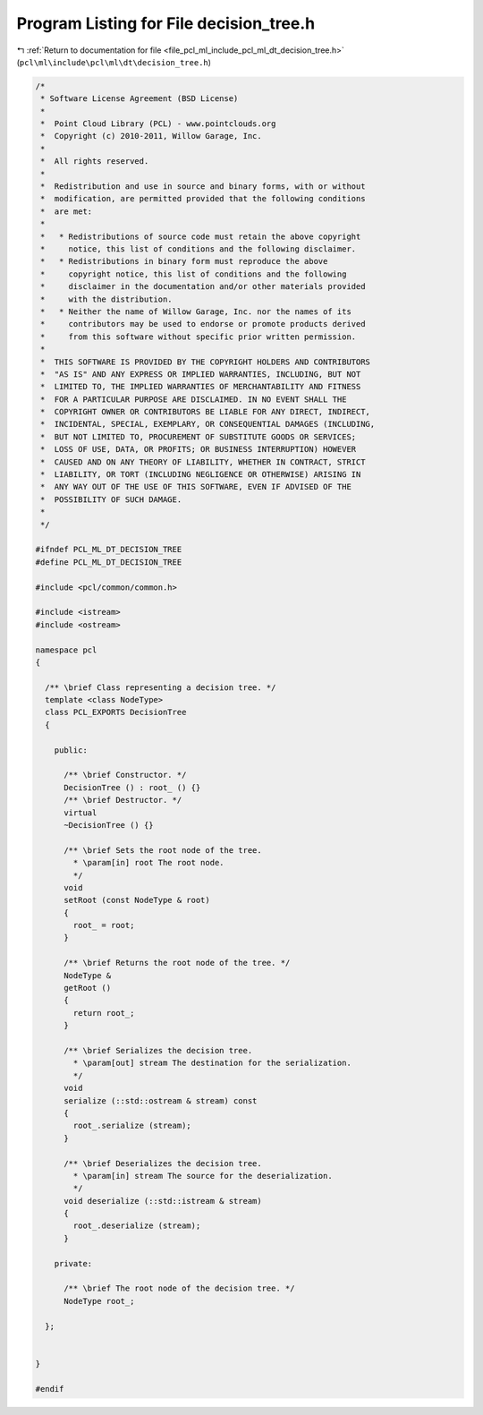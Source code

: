 
.. _program_listing_file_pcl_ml_include_pcl_ml_dt_decision_tree.h:

Program Listing for File decision_tree.h
========================================

|exhale_lsh| :ref:`Return to documentation for file <file_pcl_ml_include_pcl_ml_dt_decision_tree.h>` (``pcl\ml\include\pcl\ml\dt\decision_tree.h``)

.. |exhale_lsh| unicode:: U+021B0 .. UPWARDS ARROW WITH TIP LEFTWARDS

.. code-block:: cpp

   /*
    * Software License Agreement (BSD License)
    *
    *  Point Cloud Library (PCL) - www.pointclouds.org
    *  Copyright (c) 2010-2011, Willow Garage, Inc.
    *
    *  All rights reserved.
    *
    *  Redistribution and use in source and binary forms, with or without
    *  modification, are permitted provided that the following conditions
    *  are met:
    *
    *   * Redistributions of source code must retain the above copyright
    *     notice, this list of conditions and the following disclaimer.
    *   * Redistributions in binary form must reproduce the above
    *     copyright notice, this list of conditions and the following
    *     disclaimer in the documentation and/or other materials provided
    *     with the distribution.
    *   * Neither the name of Willow Garage, Inc. nor the names of its
    *     contributors may be used to endorse or promote products derived
    *     from this software without specific prior written permission.
    *
    *  THIS SOFTWARE IS PROVIDED BY THE COPYRIGHT HOLDERS AND CONTRIBUTORS
    *  "AS IS" AND ANY EXPRESS OR IMPLIED WARRANTIES, INCLUDING, BUT NOT
    *  LIMITED TO, THE IMPLIED WARRANTIES OF MERCHANTABILITY AND FITNESS
    *  FOR A PARTICULAR PURPOSE ARE DISCLAIMED. IN NO EVENT SHALL THE
    *  COPYRIGHT OWNER OR CONTRIBUTORS BE LIABLE FOR ANY DIRECT, INDIRECT,
    *  INCIDENTAL, SPECIAL, EXEMPLARY, OR CONSEQUENTIAL DAMAGES (INCLUDING,
    *  BUT NOT LIMITED TO, PROCUREMENT OF SUBSTITUTE GOODS OR SERVICES;
    *  LOSS OF USE, DATA, OR PROFITS; OR BUSINESS INTERRUPTION) HOWEVER
    *  CAUSED AND ON ANY THEORY OF LIABILITY, WHETHER IN CONTRACT, STRICT
    *  LIABILITY, OR TORT (INCLUDING NEGLIGENCE OR OTHERWISE) ARISING IN
    *  ANY WAY OUT OF THE USE OF THIS SOFTWARE, EVEN IF ADVISED OF THE
    *  POSSIBILITY OF SUCH DAMAGE.
    *
    */
     
   #ifndef PCL_ML_DT_DECISION_TREE
   #define PCL_ML_DT_DECISION_TREE
   
   #include <pcl/common/common.h>
   
   #include <istream>
   #include <ostream>
   
   namespace pcl
   {
   
     /** \brief Class representing a decision tree. */
     template <class NodeType>
     class PCL_EXPORTS DecisionTree
     {
     
       public:
   
         /** \brief Constructor. */
         DecisionTree () : root_ () {}
         /** \brief Destructor. */
         virtual 
         ~DecisionTree () {}
   
         /** \brief Sets the root node of the tree.
           * \param[in] root The root node.
           */
         void
         setRoot (const NodeType & root)
         {
           root_ = root;
         }
   
         /** \brief Returns the root node of the tree. */
         NodeType &
         getRoot ()
         {
           return root_;
         }
   
         /** \brief Serializes the decision tree. 
           * \param[out] stream The destination for the serialization.
           */
         void 
         serialize (::std::ostream & stream) const
         {
           root_.serialize (stream);
         }
   
         /** \brief Deserializes the decision tree. 
           * \param[in] stream The source for the deserialization.
           */
         void deserialize (::std::istream & stream)
         {
           root_.deserialize (stream);
         }
   
       private:
   
         /** \brief The root node of the decision tree. */
         NodeType root_;
   
     };
   
   
   }
   
   #endif
